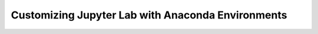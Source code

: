 Customizing Jupyter Lab with Anaconda Environments
====================================================
